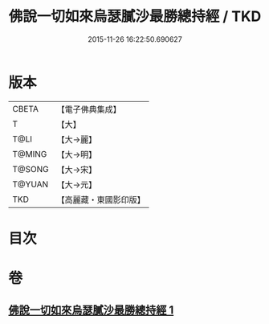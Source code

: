 #+TITLE: 佛說一切如來烏瑟膩沙最勝總持經 / TKD
#+DATE: 2015-11-26 16:22:50.690627
* 版本
 |     CBETA|【電子佛典集成】|
 |         T|【大】     |
 |      T@LI|【大→麗】   |
 |    T@MING|【大→明】   |
 |    T@SONG|【大→宋】   |
 |    T@YUAN|【大→元】   |
 |       TKD|【高麗藏・東國影印版】|

* 目次
* 卷
** [[file:KR6j0163_001.txt][佛說一切如來烏瑟膩沙最勝總持經 1]]
